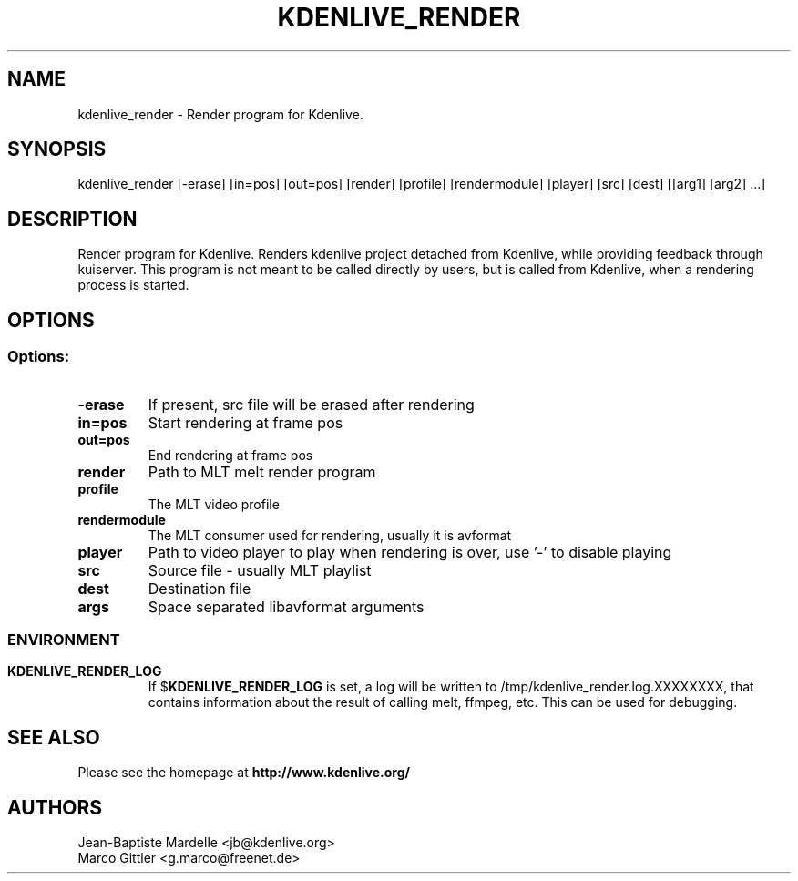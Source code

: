 .\" This file was generated by kdemangen.pl
.TH KDENLIVE_RENDER 1 "Dec 2008" "K Desktop Environment" "Render program for Kdenlive."
.SH NAME
kdenlive_render
\- Render program for Kdenlive.
.SH SYNOPSIS
kdenlive_render [\-erase] [in=pos] [out=pos] [render] [profile] [rendermodule] [player] [src] [dest] [[arg1] [arg2] ...]
.SH DESCRIPTION
Render program for Kdenlive. Renders kdenlive project detached from Kdenlive, while providing feedback through kuiserver. This program is not meant to be called directly by users, but is called from Kdenlive, when a rendering process is started.
.SH OPTIONS
.SS
.SS Options:
.TP
.B  \-erase
If present, src file will be erased after rendering
.TP
.B  in=pos
Start rendering at frame pos
.TP
.B  out=pos
End rendering at frame pos
.TP
.B  render
Path to MLT melt render program
.TP
.B  profile
The MLT video profile
.TP
.B  rendermodule
The MLT consumer used for rendering, usually it is avformat
.TP
.B player
Path to video player to play when rendering is over, use '\-' to disable playing
.TP
.B  src
Source file \- usually MLT playlist
.TP
.B  dest
Destination file
.TP
.B  args
Space separated libavformat arguments
.SS

.SH ENVIRONMENT
.TP
.B KDENLIVE_RENDER_LOG
If
.RB $ KDENLIVE_RENDER_LOG 
is set, a log will be written to /tmp/kdenlive_render.log.XXXXXXXX, that contains information about
the result of calling melt, ffmpeg, etc. This can be used for debugging.

.SH SEE ALSO
Please see the homepage at
.BR http://www.kdenlive.org/
.br
.SH AUTHORS
.nf
Jean\-Baptiste Mardelle <jb@kdenlive.org>
.br
Marco Gittler <g.marco@freenet.de>
.br

